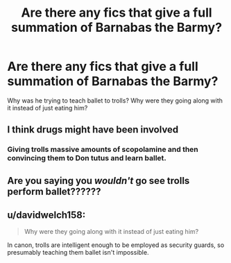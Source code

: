 #+TITLE: Are there any fics that give a full summation of Barnabas the Barmy?

* Are there any fics that give a full summation of Barnabas the Barmy?
:PROPERTIES:
:Author: berkeleyjake
:Score: 2
:DateUnix: 1612938682.0
:DateShort: 2021-Feb-10
:FlairText: What's That Fic?
:END:
Why was he trying to teach ballet to trolls? Why were they going along with it instead of just eating him?


** I think drugs might have been involved
:PROPERTIES:
:Author: Jon_Riptide
:Score: 3
:DateUnix: 1612938887.0
:DateShort: 2021-Feb-10
:END:

*** Giving trolls massive amounts of scopolamine and then convincing them to Don tutus and learn ballet.
:PROPERTIES:
:Author: berkeleyjake
:Score: 2
:DateUnix: 1612938985.0
:DateShort: 2021-Feb-10
:END:


** Are you saying you /wouldn't/ go see trolls perform ballet??????
:PROPERTIES:
:Author: Princely-Principals
:Score: 1
:DateUnix: 1612947697.0
:DateShort: 2021-Feb-10
:END:


** u/davidwelch158:
#+begin_quote
  Why were they going along with it instead of just eating him?
#+end_quote

In canon, trolls are intelligent enough to be employed as security guards, so presumably teaching them ballet isn't impossible.
:PROPERTIES:
:Author: davidwelch158
:Score: 1
:DateUnix: 1612949539.0
:DateShort: 2021-Feb-10
:END:
